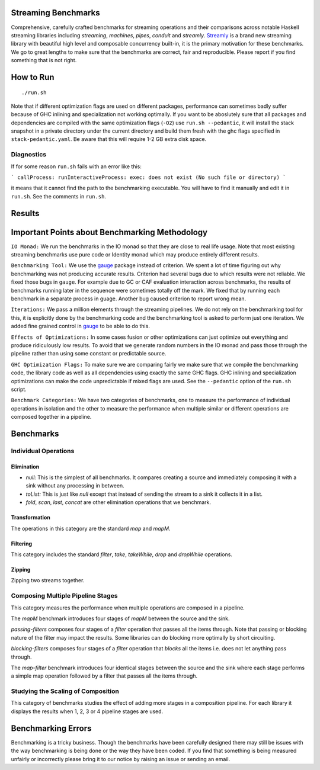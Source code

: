 Streaming Benchmarks
--------------------

Comprehensive, carefully crafted benchmarks for streaming operations and their
comparisons across notable Haskell streaming libraries including `streaming`,
`machines`, `pipes`, `conduit` and `streamly`. `Streamly
<https://github.com/composewell/streamly>`_ is a brand new streaming library
with beautiful high level and composable concurrency built-in, it is the
primary motivation for these benchmarks. We go to great lengths to make sure
that the benchmarks are correct, fair and reproducible. Please report if you
find something that is not right.

How to Run
----------

::

  ./run.sh

Note that if different optimization flags are used on different packages,
performance can sometimes badly suffer because of GHC inlining and
specialization not working optimally.  If you  want to be aboslutely sure that
all packages and dependencies are compiled with the same optimization flags
(``-O2``) use ``run.sh --pedantic``, it will install the stack snapshot in a
private directory under the current directory and build them fresh with the ghc
flags specified in ``stack-pedantic.yaml``. Be aware that this will require 1-2
GB extra disk space.

Diagnostics
~~~~~~~~~~~

If for some reason ``run.sh`` fails with an error like this:

```
callProcess: runInteractiveProcess: exec: does not exist (No such file or directory)
```

it means that it cannot find the path to the benchmarking executable. You will
have to find it manually and edit it in ``run.sh``. See the comments in
``run.sh``.

Results
-------

Important Points about Benchmarking Methodology
-----------------------------------------------

``IO Monad:`` We run the benchmarks in the IO monad so that they are close to
real life usage. Note that most existing streaming benchmarks use pure code or
Identity monad which may produce entirely different results.

``Benchmarking Tool:`` We use the `gauge
<https://github.com/vincenthz/hs-gauge>`_ package instead of criterion.  We
spent a lot of time figuring out why benchmarking was not producing accurate
results. Criterion had several bugs due to which results were not reliable. We
fixed those bugs in ``gauge``. For example due to GC or CAF evaluation
interaction across benchmarks, the results of benchmarks running later in the
sequence were sometimes totally off the mark. We fixed that by running each
benchmark in a separate process in guage. Another bug caused criterion to
report wrong mean.

``Iterations:`` We pass a million elements through the streaming pipelines. We
do not rely on the benchmarking tool for this, it is explicitly done by the
benchmarking code and the benchmarking tool is asked to perform just one
iteration. We added fine grained control in `gauge
<https://github.com/vincenthz/hs-gauge>`_ to be able to do this.

``Effects of Optimizations:`` In some cases fusion or other optimizations can
just optimize out everything and produce ridiculously low results. To avoid
that we generate random numbers in the IO monad and pass those through the
pipeline rather than using some constant or predictable source.

``GHC Optimization Flags:`` To make sure we are comparing fairly we make sure
that we compile the benchmarking code, the library code as well as all
dependencies using exactly the same GHC flags. GHC inlining and specialization
optimizations can make the code unpredictable if mixed flags are used. See the
``--pedantic`` option of the ``run.sh`` script.

``Benchmark Categories:`` We have two categories of benchmarks, one to measure
the performance of individual operations in isolation and the other to measure
the performance when multiple similar or different operations are composed
together in a pipeline.

Benchmarks
----------

Individual Operations
~~~~~~~~~~~~~~~~~~~~~

Elimination
^^^^^^^^^^^

* `null:` This is the simplest of all benchmarks. It compares creating a
  source and immediately composing it with a sink without any processing in
  between.

* `toList:` This is just like `null` except that instead of sending the
  stream to a sink it collects it in a list.

* `fold`, `scan`, `last`, `concat` are other elimination operations that we
  benchmark.

Transformation
^^^^^^^^^^^^^^

The operations in this category are the standard `map` and `mapM`.

Filtering
^^^^^^^^^

This category includes the standard `filter`, `take`, `takeWhile`, `drop` and
`dropWhile` operations.

Zipping
^^^^^^^

Zipping two streams together.

Composing Multiple Pipeline Stages
~~~~~~~~~~~~~~~~~~~~~~~~~~~~~~~~~~

This category measures the performance when multiple operations are composed in
a pipeline.

The `mapM` benchmark introduces four stages of `mapM` between the source and
the sink.

`passing-filters` composes four stages of a `filter` operation that passes all
the items through.  Note that passing or blocking nature of the filter may
impact the results. Some libraries can do blocking more optimally by short
circuiting.

`blocking-filters` composes four stages of a `filter` operation that `blocks`
all the items i.e. does not let anything pass through.

The `map-filter` benchmark introduces four identical stages between the source
and the sink where each stage performs a simple map operation followed by a
filter that passes all the items through.


Studying the Scaling of Composition
~~~~~~~~~~~~~~~~~~~~~~~~~~~~~~~~~~~

This category of benchmarks studies the effect of adding more stages in a
composition pipeline. For each library it displays the results when 1, 2, 3 or
4 pipeline stages are used.

Benchmarking Errors
-------------------

Benchmarking is a tricky business. Though the benchmarks have been carefully
designed there may still be issues with the way benchmarking is being done or
the way they have been coded. If you find that something is being measured
unfairly or incorrectly please bring it to our notice by raising an issue or
sending an email.
